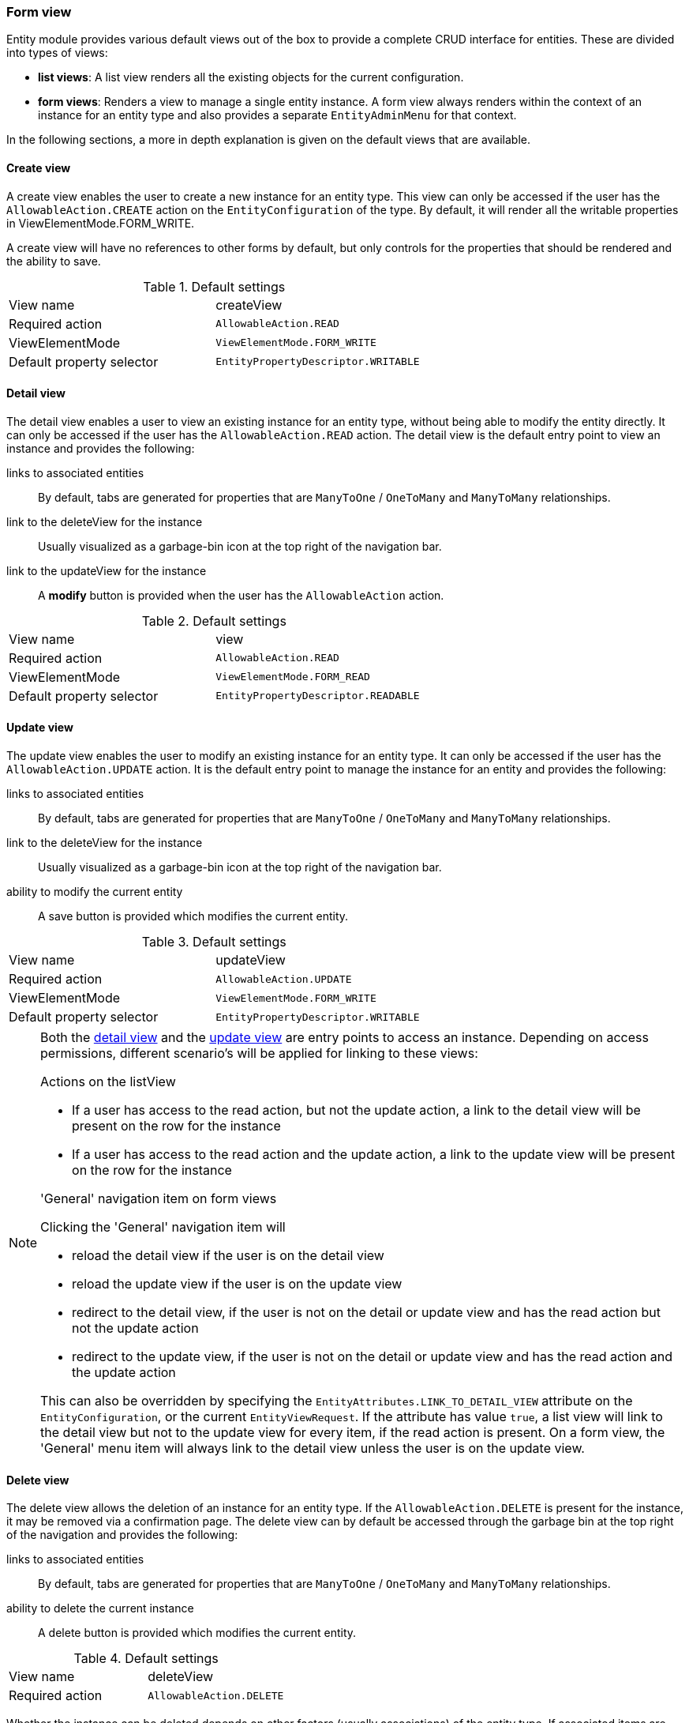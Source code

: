 :page-partial:
[[form-view]]
=== Form view
:chapter-number: 0

Entity module provides various default views out of the box to provide a complete CRUD interface for entities.
These are divided into types of views:

- *list views*: A list view renders all the existing objects for the current configuration.
- *form views*: Renders a view to manage a single entity instance.
A form view always renders within the context of an instance for an entity type and also provides a separate `EntityAdminMenu` for that context.

In the following sections, a more in depth explanation is given on the default views that are available.

[[create-view]]
==== Create view

A create view enables the user to create a new instance for an entity type.
This view can only be accessed if the user has the `AllowableAction.CREATE` action on the `EntityConfiguration` of the type.
By default, it will render all the writable properties in ViewElementMode.FORM_WRITE.

A create view will have no references to other forms by default, but only controls for the properties that should be rendered and the ability to save.

.Default settings
[cols="1,1"]
|===

| View name
| createView

| Required action
| `AllowableAction.READ`

| ViewElementMode
| `ViewElementMode.FORM_WRITE`

| Default property selector
| `EntityPropertyDescriptor.WRITABLE`

|===


[[detail-view]]
==== Detail view

The detail view enables a user to view an existing instance for an entity type, without being able to modify the entity directly.
It can only be accessed if the user has the `AllowableAction.READ` action.
The detail view is the default entry point to view an instance and provides the following:

links to associated entities::
By default, tabs are generated for properties that are `ManyToOne` / `OneToMany` and `ManyToMany` relationships.
link to the deleteView for the instance::
Usually visualized as a garbage-bin icon at the top right of the navigation bar.
link to the updateView for the instance::
A *modify* button is provided when the user has the `AllowableAction` action.

.Default settings
[cols="1,1"]
|===

| View name
| view

| Required action
| `AllowableAction.READ`

| ViewElementMode
| `ViewElementMode.FORM_READ`

| Default property selector
| `EntityPropertyDescriptor.READABLE`

|===


[[update-view]]
==== Update view

The update view enables the user to modify an existing instance for an entity type.
It can only be accessed if the user has the `AllowableAction.UPDATE` action.
It is the default entry point to manage the instance for an entity and provides the following:

links to associated entities::
By default, tabs are generated for properties that are `ManyToOne` / `OneToMany` and `ManyToMany` relationships.
link to the deleteView for the instance::
Usually visualized as a garbage-bin icon at the top right of the navigation bar.
ability to modify the current entity::
A save button is provided which modifies the current entity.

.Default settings
[cols="1,1"]
|===

| View name
| updateView

| Required action
| `AllowableAction.UPDATE`

| ViewElementMode
| `ViewElementMode.FORM_WRITE`

| Default property selector
| `EntityPropertyDescriptor.WRITABLE`

|===


[NOTE]
====
Both the <<detail-view,detail view>> and the <<update-view,update view>> are entry points to access an instance.
Depending on access permissions, different scenario's will be applied for linking to these views:

.Actions on the listView
- If a user has access to the read action, but not the update action, a link to the detail view will be present on the row for the instance
- If a user has access to the read action and the update action, a link to the update view will be present on the row for the instance

.'General' navigation item on form views
Clicking the 'General' navigation item will

- reload the detail view if the user is on the detail view
- reload the update view if the user is on the update view
- redirect to the detail view, if the user is not on the detail or update view and has the read action but not the update action
- redirect to the update view, if the user is not on the detail or update view and has the read action and the update action

This can also be overridden by specifying the `EntityAttributes.LINK_TO_DETAIL_VIEW` attribute on the `EntityConfiguration`, or the current `EntityViewRequest`.
If the attribute has value `true`, a list view will link to the detail view but not to the update view for every item, if the read action is present.
On a form view, the 'General' menu item will always link to the detail view unless the user is on the update view.
====


[[delete-view]]
==== Delete view

The delete view allows the deletion of an instance for an entity type.
If the `AllowableAction.DELETE` is present for the instance, it may be removed via a confirmation page.
The delete view can by default be accessed through the garbage bin at the top right of the navigation and provides the following:

links to associated entities::
By default, tabs are generated for properties that are `ManyToOne` / `OneToMany` and `ManyToMany` relationships.
ability to delete the current instance::
A delete button is provided which modifies the current entity.

.Default settings
[cols="1,1"]
|===

| View name
| deleteView

| Required action
| `AllowableAction.DELETE`

|===

Whether the instance can be deleted depends on other factors (usually associations) of the entity type.
If associated items are detected, the form settings depend on the `ParentDeleteMode` settings of the association.
This can be customized by either specifying the `ParentDeleteMode` on the association configuration or catching the `BuildEntityDeleteViewEvent`.

.Setting the parentDeleteMode on an association
[source,java,indent=0]
----
private void configure( EntitiesConfigurationBuilder entities ){
    entities.withType( Author.class )
            .association( ab -> ab.name( "book.author" )
                .parenDeleteMode( EntityAssociation.ParentDeleteMode.WARN ) #<1>
            );
}
----
<1> A warning will be shown when attempting to delete an `Author` which is linked in other books.

.ParentDeleteMode settings
[cols="1,3"]
|===
| `ParentDeleteMode.IGNORE`
| item information is not printed nor influences the ability to delete

| `ParentDeleteMode.WARN`
| item information is printed on the form but does not influence the ability to delete

|`ParentDeleteMode.SUPPRESS`
| item information is printed on the form and disables the ability to delete, this is the default setting
|===

The `BuildEntityDeleteViewEvent`, which is published after the initial association information has been set, allows you to customize the following:

* suppress the ability to delete (by hiding the delete button)
* add associations to the form
* add custom feedback messages to the form (and optionally remove the associations block)

The initial `BuildEntityDeleteViewEvent` is configured based on the `EntityAssociation` list of the entity.
If associated items are detected, they influence the form settings depending on the *parentDeleteMode* property of the `EntityAssociation`.



.Example BuildEntityDeleteEvent
[source,java,indent=0]
----
	@EventListener
	void modifyDeleteOptions( BuildEntityDeleteViewEvent<Book> deleteEvent ) {
		deleteEvent.setDeleteDisabled( false ); # <1>
	}
----
<1> Allow the instance to be deleted

Via the `BuildEntityDeleteViewEvent`, the page can also be customized depending on the actual instance that the user attempts to delete.

NOTE: The EntityModule simply calls the delete method of the `EntityModel`, usually a direct call to a repository `delete()`.
You will have to take care yourself of complex delete scenarios - like deleting the associations - by either modifying the `EntityModel` or using another mechanism like the `EntityInterceptor`.

==== Creating an additional form view

To create an additional formView, simply register a new form view to the `EntityConfiguration` of that type.

.Example creation of an additional form view
[source,java,indent=0]
----
@Override
public void configure( EntitiesConfigurationBuilder entities ){
    entities.withType( Book.class )
    		.formView( "custom", fvb -> fvb.showProperties( "name" ) ); # <1>
}
----
<1> Register a custom form view with the name *custom*.

To simplify the creation of new form views that are also immediately accessible through the navigation bar, a few helper classes have been added.
These provide shorthand methods to add common features to the form view and then accept further configuration.

[source,java,indent=0]
----
		configuration.withType( Book.class )
		             .formView( "custom", EntityViewCustomizers.basicSettings()
		                                                       .adminMenu( "custom" ) # <1>
		                                                       .titleMessageCode( "pageTitle.custom" ) # <2>
		                                                       .andThen( EntityViewCustomizers.formSettings()
		                                                                                      .addFormButtons( true ) ) # <3>
		                                                       .andThen( fvb -> fvb.showProperties( "name" ) ) ); # <4>
----
<1> Provide a form view with the name *custom* which should also provide a navigation item with path *custom*.
<2> A specific message code should be used when resolving the page view
<3> Default form settings can be configured, which makes it easy to add extensions to the form.
In this case, we're opting to add form buttons (save / cancel) to the form.
<4> This form should only render the name of the book.

[[configuring-form-text]]
==== Configuring form controls text

Usually a property is rendered in either in a xref:bootstrap-ui-module::form-controls/form-group.adoc[form group], which is a combination of a label and a control, or a xref:property-controls/fieldset.adoc[fieldset].
By default, a property like this would be rendered as a form group (`FormGroupElement` which is usually a combination of the label and the control for the property) or a xref:property-controls/fieldset.adoc[fieldset] (`FieldsetFormElement`).

Depending on the `ViewElementMode` that the property is rendered in, various text messages can be modified.

===== Read mode

In `FORM_READ` (readonly) mode, the default form renders only the label and the value of a property.
You can customize the label by configuring the corresponding xref:services-and-components/message-codes.adoc[message code], for example: `UserModule.entities.user.properties.username=Name of the user`.

===== Write mode

In `FORM_WRITE` mode several other message codes will be resolved as well, and if they return values, additional content will be shown on the form.

Description text::
A description provides additional context for the property being shown.
It is rendered above the control of a form group, or above the content of a fieldset.

[source=properties]
----
UserModule.entities.user.properties.username[description]=The username must be unique.
----

Help text::
Help text is rendered below the control of a form group, or below the content of a fieldset.
It usually provides a (less important) hint for updating the value.

[source=properties]
----
UserModule.entities.user.properties.username[help]=Try to pick something you will remember.
----

Tooltip text::
Tooltip text is added as a separate icon (question mark) that will only show the actual tooltip when you hover over it with the mouse cursor.
Tooltips are often used as an alternative for help text.
The difference is that help text is always visible, whereas to see the tooltip a used will need to take an extra action.

The tooltip icon is added to the label of a form group or to the legend of a fieldset.

[source=properties]
----
UserModule.entities.user.properties.username[tooltip]=You will receive an error when saving if your username is already taken.
----

By default all message codes allow HTML entities, so you can add additional links or markup to them.

NOTE: In case of a form group you can also manually set the different text components from code.
Values set from code will take precedence and will never be replaced by the values resolved from message codes.

A more detailed explanation of how message codes are resolved and which codes are possible can be found in the xref:services-and-components/message-codes.adoc[message codes overview].



